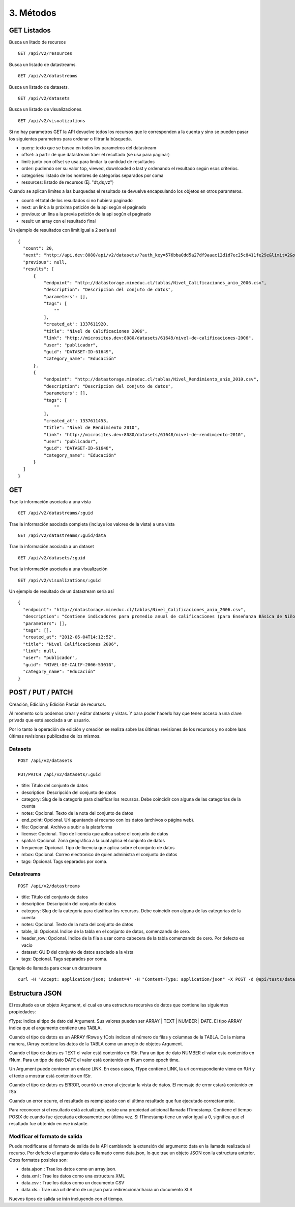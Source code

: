 3. Métodos
==========

GET Listados
------------

Busca un litado de recursos

::

  GET /api/v2/resources

Busca un listado de datastreams.

::

  GET /api/v2/datastreams


Busca un listado de datasets.

::
  
  GET /api/v2/datasets

Busca un listado de visualizaciones.

::

  GET /api/v2/visualizations

Si no hay parametros GET la API devuelve todos los recursos que le corresponden a la cuenta y sino se pueden pasar los siguientes parametros para ordenar o filtrar la búsqueda.

+ query: texto que se busca en todos los parametros del datastream

+ offset: a partir de que datastream traer el resultado (se usa para paginar)

+ limit: junto con offset se usa para limitar la cantidad de resultados

+ order: pudiendo ser su valor top, viewed, downloaded o last y ordenando el resultado según esos criterios.

+ categories: listado de los nombres de categorias separados por coma

+ resources: listado de recursos (Ej. "dt,ds,vz")

Cuando se aplican limites a las busquedas el resultado se devuelve encapsulando los objetos en otros paramteros.

+ count: el total de los resultados si no hubiera paginado

+ next: un link a la próxima petición de la api según el paginado

+ previous: un lina a la previa petición de la api según el paginado

+ result: un array con el resultado final

Un ejemplo de resultados con limit igual a 2 sería asi

::

  {
    "count": 20,
    "next": "http://api.dev:8080/api/v2/datasets/?auth_key=576bba0dd5a27df9aaac12d1d7ec25c8411fe29e&limit=2&offset=2",
    "previous": null,
    "results": [
        {
            "endpoint": "http://datastorage.mineduc.cl/tablas/Nivel_Calificaciones_anio_2006.csv",
            "description": "Descripcion del conjuto de datos",
            "parameters": [],
            "tags": [
                ""
            ],
            "created_at": 1337611920,
            "title": "Nivel de Calificaciones 2006",
            "link": "http://microsites.dev:8080/datasets/61649/nivel-de-calificaciones-2006",
            "user": "publicador",
            "guid": "DATASET-ID-61649",
            "category_name": "Educación"
        },
        {
            "endpoint": "http://datastorage.mineduc.cl/tablas/Nivel_Rendimiento_anio_2010.csv",
            "description": "Descripcion del conjuto de datos",
            "parameters": [],
            "tags": [
                ""
            ],
            "created_at": 1337611453,
            "title": "Nivel de Rendimiento 2010",
            "link": "http://microsites.dev:8080/datasets/61648/nivel-de-rendimiento-2010",
            "user": "publicador",
            "guid": "DATASET-ID-61648",
            "category_name": "Educación"
        }
    ]
  }

GET
---

Trae la información asociada a una vista

::

  GET /api/v2/datastreams/:guid

Trae la información asociada completa (incluye los valores de la vista) a una vista

::

  GET /api/v2/datastreams/:guid/data

Trae la información asociada a un dataset

::
  
  GET /api/v2/datasets/:guid

Trae la información asociada a una visualización

::

  GET /api/v2/visualizations/:guid

Un ejemplo de resultado de un datastream sería así

::

  {
    "endpoint": "http://datastorage.mineduc.cl/tablas/Nivel_Calificaciones_anio_2006.csv",
    "description": "Contiene indicadores para promedio anual de calificaciones (para Enseñanza Básica de Niños y Enseñanza Media de Jóvenes).",
    "parameters": [],
    "tags": [],
    "created_at": "2012-06-04T14:12:52",
    "title": "Nivel Calificaciones 2006",
    "link": null,
    "user": "publicador",
    "guid": "NIVEL-DE-CALIF-2006-53010",
    "category_name": "Educación"
  }

POST / PUT / PATCH
------------------
Creación, Edición y Edición Parcial de recursos.

Al momento solo podemos crear y editar datasets y vistas. Y para poder hacerlo hay que tener acceso a una clave privada que esté asociada a un usuario.

Por lo tanto la operación de edición y creación se realiza sobre las últimas revisiones de los recursos y no sobre laas últimas revisiones publicadas de los mismos.

Datasets
~~~~~~~~

::

  POST /api/v2/datasets

  PUT/PATCH /api/v2/datasets/:guid


+ title: Título del conjunto de datos

+ description: Descripción del conjunto de datos

+ category: Slug de la categoría para clasificar los recursos. Debe coincidir con alguna de las categorías de la cuenta

+ notes: Opcional. Texto de la nota del conjunto de datos

+ end_point: Opcional. Url apuntando al recurso con los datos (archivos o página web).

+ file: Opcional. Archivo a subir a la plataforma

+ license: Opcional. Tipo de licencia que aplica sobre el conjunto de datos

+ spatial: Opcional. Zona geográfica a la cual aplica el conjunto de datos

+ frequency: Opcional. Tipo de licencia que aplica sobre el conjunto de datos

+ mbox: Opcional. Correo electronico de quien administra el conjunto de datos

+ tags: Opcional. Tags separados por coma.


Datastreams
~~~~~~~~~~~

:: 
  
  POST /api/v2/datastreams

+ title: Título del conjunto de datos

+ description: Descripción del conjunto de datos

+ category: Slug de la categoría para clasificar los recursos. Debe coincidir con alguna de las categorías de la cuenta

+ notes: Opcional. Texto de la nota del conjunto de datos

+ table_id: Opcional. Indice de la tabla en el conjunto de datos, comenzando de cero.

+ header_row: Opcional. Indice de la fila a usar como cabecera de la tabla comenzando de cero. Por defecto es vacio

+ dataset: GUID del conjunto de datos asociado a la vista

+ tags: Opcional. Tags separados por coma.

Ejemplo de llamada para crear un datastream

::

  curl -H 'Accept: application/json; indent=4' -H "Content-Type: application/json" -X POST -d @api/tests/datastream-ok.json "http://api.dev:8080/api/v2/datastreams.json?auth_key=576bba0dd5a27df9aaac12d1d7ec25c8411fe29e"


Estructura JSON
---------------

El resultado es un objeto Argument, el cual es una estructura recursiva de datos que contiene las siguientes propiedades:

fType: Indica el tipo de dato del Argument. Sus valores pueden ser ARRAY | TEXT | NUMBER | DATE. El tipo ARRAY indica que el argumento contiene una TABLA.

Cuando el tipo de datos es un ARRAY fRows y fCols indican el número de filas y columnas de la TABLA. De la misma manera, fArray contiene los datos de la TABLA como un arreglo de objetos Argument.

Cuando el tipo de datos es TEXT el valor está contenido en fStr. Para un tipo de dato NUMBER el valor esta contenido en fNum. Para un tipo de dato DATE el valor está contenido en fNum como epoch time.

Un Argument puede contener un enlace LINK. En esos casos, fType contiene LINK, la uri correspondiente viene en fUri y el texto a mostrar está contenido en fStr.

Cuando el tipo de datos es ERROR, ocurrió un error al ejecutar la vista de datos. El mensaje de error estará contenido en fStr.

Cuando un error ocurre, el resultado es reemplazado con el último resultado que fue ejecutado correctamente.

Para reconocer si el resultado está actualizado, existe una propiedad adicional llamada fTimestamp. Contiene el tiempo POSIX de cuando fue ejecutada exitosamente por última vez. Si fTimestamp tiene un valor igual a 0, significa que el resultado fue obtenido en ese instante.

Modificar el formato de salida
~~~~~~~~~~~~~~~~~~~~~~~~~~~~~~

Puede modificarse el formato de salida de la API cambiando la extensión del argumento data en la llamada realizada al recurso. Por defecto el argumento data es llamado como data.json, lo que trae un objeto JSON con la estructura anterior. Otros formatos posibles son:

+ data.ajson : Trae los datos como un array json.

+ data.xml : Trae los datos como una estructura XML

+ data.csv : Trae los datos como un documento CSV

+ data.xls : Trae una url dentro de un json para redireccionar hacia un documento XLS

Nuevos tipos de salida se irán incluyendo con el tiempo.


